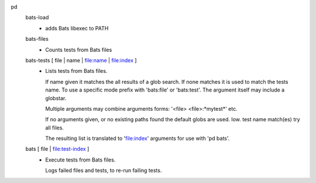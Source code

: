 pd
  bats-load
    - adds Bats libexec to PATH

  bats-files
    - Counts tests from Bats files

  bats-tests [ file | name | file:name | file:index ]
    - Lists tests from Bats files.

      If name given it matches the all results of a glob search.
      If none matches it is used to match the tests name.
      To use a specific mode prefix with 'bats:file' or 'bats:test'.
      The argument itself may include a globstar.

      Multiple arguments may combine arguments forms:
      '<file> <file>:\*mytest\*' etc.

      If no arguments given, or no existing paths found the default
      globs are used. Iow. test name match(es) try all files.

      The resulting list is translated to 'file:index' arguments for
      use with 'pd bats'.

  bats [ file | file:test-index ]
    - Execute tests from Bats files.

      Logs failed files and tests, to re-run failing tests.


